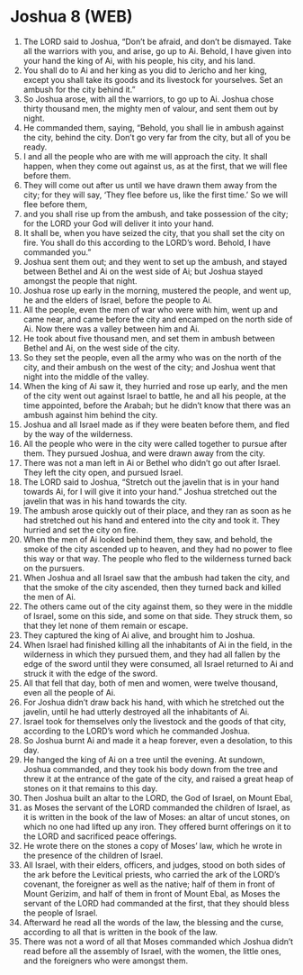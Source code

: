 * Joshua 8 (WEB)
:PROPERTIES:
:ID: WEB/06-JOS08
:END:

1. The LORD said to Joshua, “Don’t be afraid, and don’t be dismayed. Take all the warriors with you, and arise, go up to Ai. Behold, I have given into your hand the king of Ai, with his people, his city, and his land.
2. You shall do to Ai and her king as you did to Jericho and her king, except you shall take its goods and its livestock for yourselves. Set an ambush for the city behind it.”
3. So Joshua arose, with all the warriors, to go up to Ai. Joshua chose thirty thousand men, the mighty men of valour, and sent them out by night.
4. He commanded them, saying, “Behold, you shall lie in ambush against the city, behind the city. Don’t go very far from the city, but all of you be ready.
5. I and all the people who are with me will approach the city. It shall happen, when they come out against us, as at the first, that we will flee before them.
6. They will come out after us until we have drawn them away from the city; for they will say, ‘They flee before us, like the first time.’ So we will flee before them,
7. and you shall rise up from the ambush, and take possession of the city; for the LORD your God will deliver it into your hand.
8. It shall be, when you have seized the city, that you shall set the city on fire. You shall do this according to the LORD’s word. Behold, I have commanded you.”
9. Joshua sent them out; and they went to set up the ambush, and stayed between Bethel and Ai on the west side of Ai; but Joshua stayed amongst the people that night.
10. Joshua rose up early in the morning, mustered the people, and went up, he and the elders of Israel, before the people to Ai.
11. All the people, even the men of war who were with him, went up and came near, and came before the city and encamped on the north side of Ai. Now there was a valley between him and Ai.
12. He took about five thousand men, and set them in ambush between Bethel and Ai, on the west side of the city.
13. So they set the people, even all the army who was on the north of the city, and their ambush on the west of the city; and Joshua went that night into the middle of the valley.
14. When the king of Ai saw it, they hurried and rose up early, and the men of the city went out against Israel to battle, he and all his people, at the time appointed, before the Arabah; but he didn’t know that there was an ambush against him behind the city.
15. Joshua and all Israel made as if they were beaten before them, and fled by the way of the wilderness.
16. All the people who were in the city were called together to pursue after them. They pursued Joshua, and were drawn away from the city.
17. There was not a man left in Ai or Bethel who didn’t go out after Israel. They left the city open, and pursued Israel.
18. The LORD said to Joshua, “Stretch out the javelin that is in your hand towards Ai, for I will give it into your hand.” Joshua stretched out the javelin that was in his hand towards the city.
19. The ambush arose quickly out of their place, and they ran as soon as he had stretched out his hand and entered into the city and took it. They hurried and set the city on fire.
20. When the men of Ai looked behind them, they saw, and behold, the smoke of the city ascended up to heaven, and they had no power to flee this way or that way. The people who fled to the wilderness turned back on the pursuers.
21. When Joshua and all Israel saw that the ambush had taken the city, and that the smoke of the city ascended, then they turned back and killed the men of Ai.
22. The others came out of the city against them, so they were in the middle of Israel, some on this side, and some on that side. They struck them, so that they let none of them remain or escape.
23. They captured the king of Ai alive, and brought him to Joshua.
24. When Israel had finished killing all the inhabitants of Ai in the field, in the wilderness in which they pursued them, and they had all fallen by the edge of the sword until they were consumed, all Israel returned to Ai and struck it with the edge of the sword.
25. All that fell that day, both of men and women, were twelve thousand, even all the people of Ai.
26. For Joshua didn’t draw back his hand, with which he stretched out the javelin, until he had utterly destroyed all the inhabitants of Ai.
27. Israel took for themselves only the livestock and the goods of that city, according to the LORD’s word which he commanded Joshua.
28. So Joshua burnt Ai and made it a heap forever, even a desolation, to this day.
29. He hanged the king of Ai on a tree until the evening. At sundown, Joshua commanded, and they took his body down from the tree and threw it at the entrance of the gate of the city, and raised a great heap of stones on it that remains to this day.
30. Then Joshua built an altar to the LORD, the God of Israel, on Mount Ebal,
31. as Moses the servant of the LORD commanded the children of Israel, as it is written in the book of the law of Moses: an altar of uncut stones, on which no one had lifted up any iron. They offered burnt offerings on it to the LORD and sacrificed peace offerings.
32. He wrote there on the stones a copy of Moses’ law, which he wrote in the presence of the children of Israel.
33. All Israel, with their elders, officers, and judges, stood on both sides of the ark before the Levitical priests, who carried the ark of the LORD’s covenant, the foreigner as well as the native; half of them in front of Mount Gerizim, and half of them in front of Mount Ebal, as Moses the servant of the LORD had commanded at the first, that they should bless the people of Israel.
34. Afterward he read all the words of the law, the blessing and the curse, according to all that is written in the book of the law.
35. There was not a word of all that Moses commanded which Joshua didn’t read before all the assembly of Israel, with the women, the little ones, and the foreigners who were amongst them.
